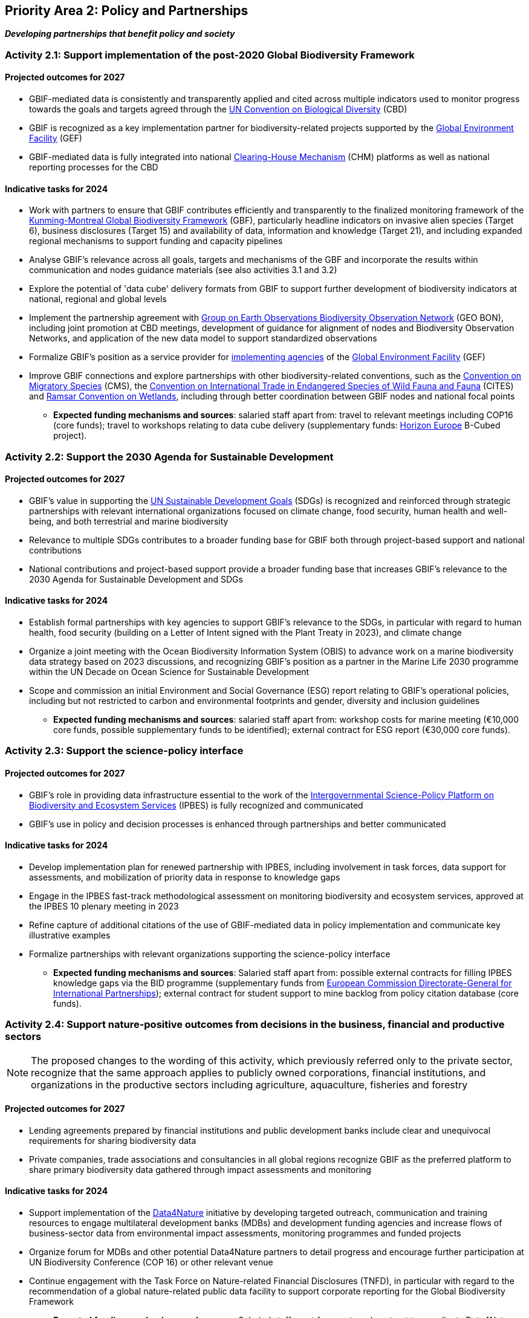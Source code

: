 [[priority2]]
== Priority Area 2: Policy and Partnerships

*_Developing partnerships that benefit policy and society_*

[[activity2-1]]
=== Activity 2.1: Support implementation of the post-2020 Global Biodiversity Framework

==== Projected outcomes for 2027

*	GBIF-mediated data is consistently and transparently applied and cited across multiple indicators used to monitor progress towards the goals and targets agreed through the https://www.cbd.int/[UN Convention on Biological Diversity^] (CBD)
*	GBIF is recognized as a key implementation partner for biodiversity-related projects supported by the https://www.thegef.org/[Global Environment Facility^] (GEF)
*	GBIF-mediated data is fully integrated into national https://www.cbd.int/chm/[Clearing-House Mechanism^] (CHM) platforms as well as national reporting processes for the CBD

==== Indicative tasks for 2024

* Work with partners to ensure that GBIF contributes efficiently and transparently to the finalized monitoring framework of the https://www.cbd.int/doc/decisions/cop-15/cop-15-dec-04-en.pdf[Kunming-Montreal Global Biodiversity Framework^] (GBF), particularly headline indicators on invasive alien species (Target 6), business disclosures (Target 15) and availability of data, information and knowledge (Target 21), and including expanded regional mechanisms to support funding and capacity pipelines
* Analyse GBIF's relevance across all goals, targets and mechanisms of the GBF and incorporate the results within communication and nodes guidance materials (see also activities 3.1 and 3.2)
*	Explore the potential of 'data cube' delivery formats from GBIF to support further development of biodiversity indicators at national, regional and global levels
*	Implement the partnership agreement with https://www.geobon.org/[Group on Earth Observations Biodiversity Observation Network^] (GEO BON), including joint promotion at CBD meetings, development of guidance for alignment of nodes and Biodiversity Observation Networks, and application of the new data model to support standardized observations
*	Formalize GBIF’s position as a service provider for https://www.thegef.org/partners/gef-agencies[implementing agencies^] of the https://www.thegef.org/[Global Environment Facility^] (GEF)
*	Improve GBIF connections and explore partnerships with other biodiversity-related conventions, such as the https://www.cms.int/[Convention on Migratory Species^] (CMS), the https://cites.org/[Convention on International Trade in Endangered Species of Wild Fauna and Fauna^] (CITES) and https://www.ramsar.org/[Ramsar Convention on Wetlands^], including through better coordination between GBIF nodes and national focal points

*** *Expected funding mechanisms and sources*: salaried staff apart from: travel to relevant meetings including COP16 (core funds); travel to workshops relating to data cube delivery (supplementary funds: https://research-and-innovation.ec.europa.eu/funding/funding-opportunities/funding-programmes-and-open-calls/horizon-europe_en[Horizon Europe^] B-Cubed project).

[[activity2-2]]
=== Activity 2.2: Support the 2030 Agenda for Sustainable Development

==== Projected outcomes for 2027

* GBIF’s value in supporting the https://www.un.org/sustainabledevelopment/[UN Sustainable Development Goals^] (SDGs) is recognized and reinforced through strategic partnerships with relevant international organizations focused on climate change, food security, human health and well-being, and both terrestrial and marine biodiversity
* Relevance to multiple SDGs contributes to a broader funding base for GBIF both through project-based support and national contributions
* National contributions and project-based support provide a broader funding base that increases GBIF’s relevance to the 2030 Agenda for Sustainable Development and SDGs

==== Indicative tasks for 2024

* Establish formal partnerships with key agencies to support GBIF’s relevance to the SDGs, in particular with regard to human health, food security (building on a Letter of Intent signed with the Plant Treaty in 2023), and climate change
* Organize a joint meeting with the Ocean Biodiversity Information System (OBIS) to advance work on a marine biodiversity data strategy based on 2023 discussions, and recognizing GBIF's position as a partner in the Marine Life 2030 programme within the UN Decade on Ocean Science for Sustainable Development
* Scope and commission an initial Environment and Social Governance (ESG) report relating to GBIF’s operational policies, including but not restricted to carbon and environmental footprints and gender, diversity and inclusion guidelines

*** *Expected funding mechanisms and sources*: salaried staff apart from: workshop costs for marine meeting (€10,000 core funds, possible supplementary funds to be identified); external contract for ESG report (€30,000 core funds).  

[[activity2-3]]
=== Activity 2.3: Support the science-policy interface

==== Projected outcomes for 2027

* GBIF’s role in providing data infrastructure essential to the work of the https://ipbes.net/[Intergovernmental Science-Policy Platform on Biodiversity and Ecosystem Services^] (IPBES) is fully recognized and communicated
* GBIF’s use in policy and decision processes is enhanced through partnerships and better communicated

==== Indicative tasks for 2024

- Develop implementation plan for renewed partnership with IPBES, including involvement in task forces, data support for assessments, and mobilization of priority data in response to knowledge gaps
- Engage in the IPBES fast-track methodological assessment on monitoring biodiversity and ecosystem services, approved at the IPBES 10 plenary meeting in 2023 
- Refine capture of additional citations of the use of GBIF-mediated data in policy implementation and communicate key illustrative examples
- Formalize partnerships with relevant organizations supporting the science-policy interface

*** *Expected funding mechanisms and sources*: Salaried staff apart from: possible external contracts for filling IPBES knowledge gaps via the BID programme (supplementary funds from https://international-partnerships.ec.europa.eu/index_en[European Commission Directorate-General for International Partnerships^]); external contract for student support to mine backlog from policy citation database (core funds). 

[[activity2-4]]
=== Activity 2.4: Support nature-positive outcomes from decisions in the business, financial and productive sectors

NOTE: The proposed changes to the wording of this activity, which previously referred only to the private sector, recognize that the same approach applies to publicly owned corporations, financial institutions, and organizations in the productive sectors including agriculture, aquaculture, fisheries and forestry

==== Projected outcomes for 2027

* Lending agreements prepared by financial institutions and public development banks include clear and unequivocal requirements for sharing biodiversity data
* Private companies, trade associations and consultancies in all global regions recognize GBIF as the preferred platform to share primary biodiversity data gathered through impact assessments and monitoring

==== Indicative tasks for 2024

* Support implementation of the https://www.gbif.org/data4nature[Data4Nature^] initiative by developing targeted outreach, communication and training resources to engage multilateral development banks (MDBs) and development funding agencies and increase flows of business-sector data from environmental impact assessments, monitoring programmes and funded projects
* Organize forum for MDBs and other potential Data4Nature partners to detail progress and encourage further participation at UN Biodiversity Conference (COP 16) or other relevant venue
* Continue engagement with the Task Force on Nature-related Financial Disclosures (TNFD), in particular with regard to the recommendation of a global nature-related public data facility to support corporate reporting for the Global Biodiversity Framework

*** *Expected funding mechanisms and sources*: Salaried staff apart from: external contract to coordinate Data4Nature initiative (€45,000 core funds), meeting costs for forum (€40,000 core funds, potential supplementary funds from Data4Nature partners)

[[activity2-ongoing]]
=== Ongoing activities to support policy and partnerships

* Attend CBD meetings and engagement in consultations and working groups as an observer inter-governmental organization
* Attend IPBES plenary meetings and actively engage in the IPBES Task Force on Data and Knowledge, as well as the IPBES Task Force on Capacity Building, in GBIF’s role as an IPBES strategic partner
* Engage with GEO BON through participation in the Advisory Board and partnerships with regional and thematic BONs
* Continue engagement with IUCN to implement the Memorandum of Cooperation, including regular imports of checklist data from the Red List of Threatened Species and the Global Register of Introduced and Invasive Species (GRIIS)
